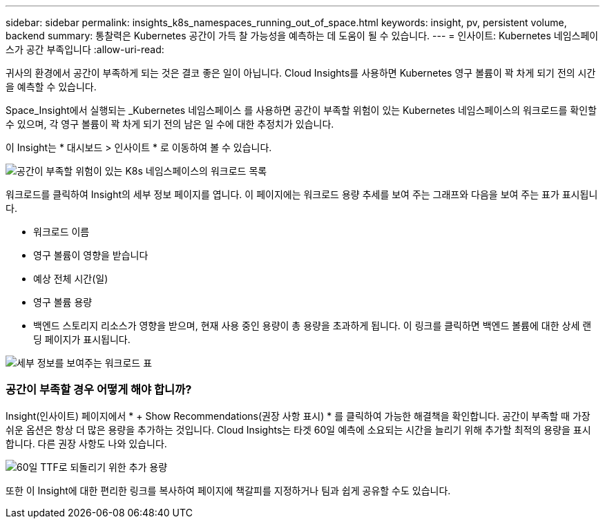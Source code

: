 ---
sidebar: sidebar 
permalink: insights_k8s_namespaces_running_out_of_space.html 
keywords: insight, pv, persistent volume, backend 
summary: 통찰력은 Kubernetes 공간이 가득 찰 가능성을 예측하는 데 도움이 될 수 있습니다. 
---
= 인사이트: Kubernetes 네임스페이스가 공간 부족입니다
:allow-uri-read: 


[role="lead"]
귀사의 환경에서 공간이 부족하게 되는 것은 결코 좋은 일이 아닙니다. Cloud Insights를 사용하면 Kubernetes 영구 볼륨이 꽉 차게 되기 전의 시간을 예측할 수 있습니다.

Space_Insight에서 실행되는 _Kubernetes 네임스페이스 를 사용하면 공간이 부족할 위험이 있는 Kubernetes 네임스페이스의 워크로드를 확인할 수 있으며, 각 영구 볼륨이 꽉 차게 되기 전의 남은 일 수에 대한 추정치가 있습니다.

이 Insight는 * 대시보드 > 인사이트 * 로 이동하여 볼 수 있습니다.

image:K8sRunningOutOfSpaceWorkloadList.png["공간이 부족할 위험이 있는 K8s 네임스페이스의 워크로드 목록"]

워크로드를 클릭하여 Insight의 세부 정보 페이지를 엽니다. 이 페이지에는 워크로드 용량 추세를 보여 주는 그래프와 다음을 보여 주는 표가 표시됩니다.

* 워크로드 이름
* 영구 볼륨이 영향을 받습니다
* 예상 전체 시간(일)
* 영구 볼륨 용량
* 백엔드 스토리지 리소스가 영향을 받으며, 현재 사용 중인 용량이 총 용량을 초과하게 됩니다. 이 링크를 클릭하면 백엔드 볼륨에 대한 상세 랜딩 페이지가 표시됩니다.


image:K8sRunningOutOfSpaceWorkloadTable.png["세부 정보를 보여주는 워크로드 표"]



=== 공간이 부족할 경우 어떻게 해야 합니까?

Insight(인사이트) 페이지에서 * + Show Recommendations(권장 사항 표시) * 를 클릭하여 가능한 해결책을 확인합니다. 공간이 부족할 때 가장 쉬운 옵션은 항상 더 많은 용량을 추가하는 것입니다. Cloud Insights는 타겟 60일 예측에 소요되는 시간을 늘리기 위해 추가할 최적의 용량을 표시합니다. 다른 권장 사항도 나와 있습니다.

image:K8sRunningOutOfSpaceRecommendations.png["60일 TTF로 되돌리기 위한 추가 용량"]

또한 이 Insight에 대한 편리한 링크를 복사하여 페이지에 책갈피를 지정하거나 팀과 쉽게 공유할 수도 있습니다.
